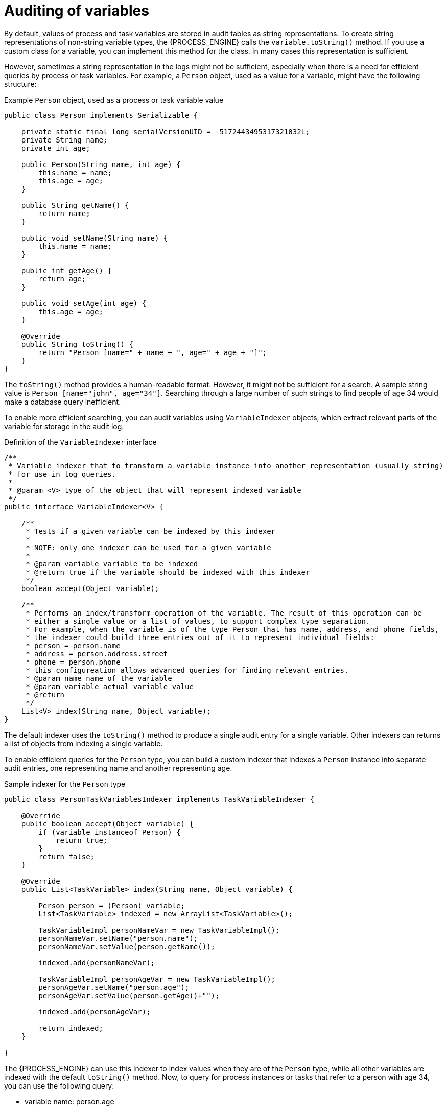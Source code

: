 [id='variables-auditing-con_{context}']
= Auditing of variables

By default, values of process and task variables are stored in audit tables as string representations. To create string representations of non-string variable types, the {PROCESS_ENGINE} calls the `variable.toString()` method. If you use a custom class for a variable, you can implement this method for the class. In many cases this representation is sufficient.

However, sometimes a string representation in the logs might not be sufficient, especially when there is a need for efficient queries by process or task variables. For example, a `Person` object, used as a value for a variable, might have the following structure:

.Example `Person` object, used as a process or task variable value
[source,java]
----
public class Person implements Serializable {

    private static final long serialVersionUID = -5172443495317321032L;
    private String name;
    private int age;   
    
    public Person(String name, int age) {
        this.name = name;
        this.age = age;
    }

    public String getName() {
        return name;
    }
    
    public void setName(String name) {
        this.name = name;
    }
    
    public int getAge() {
        return age;
    }
    
    public void setAge(int age) {
        this.age = age;
    }

    @Override
    public String toString() {
        return "Person [name=" + name + ", age=" + age + "]";
    }        
}
----

The `toString()` method provides a human-readable format. However, it might not be sufficient for a search. A sample string value is `Person [name="john", age="34"]`. Searching through a large number of such strings to find people of age 34 would make a database query inefficient.

To enable more efficient searching, you can audit variables using `VariableIndexer` objects, which extract relevant parts of the variable for storage in the audit log. 

.Definition of the `VariableIndexer` interface
[source,java]
----

/**
 * Variable indexer that to transform a variable instance into another representation (usually string)
 * for use in log queries.
 *
 * @param <V> type of the object that will represent indexed variable
 */
public interface VariableIndexer<V> {

    /**
     * Tests if a given variable can be indexed by this indexer
     * 
     * NOTE: only one indexer can be used for a given variable
     * 
     * @param variable variable to be indexed
     * @return true if the variable should be indexed with this indexer
     */
    boolean accept(Object variable);
    
    /**
     * Performs an index/transform operation of the variable. The result of this operation can be
     * either a single value or a list of values, to support complex type separation.
     * For example, when the variable is of the type Person that has name, address, and phone fields,
     * the indexer could build three entries out of it to represent individual fields:
     * person = person.name
     * address = person.address.street
     * phone = person.phone
     * this configureation allows advanced queries for finding relevant entries.
     * @param name name of the variable
     * @param variable actual variable value 
     * @return
     */
    List<V> index(String name, Object variable);
}
----

The default indexer uses the `toString()` method to produce a single audit entry for a single variable. Other indexers can returns a list of objects from indexing a single variable.

To enable efficient queries for the `Person` type, you can build a custom indexer that indexes a `Person` instance into separate audit entries, one representing name and another representing age. 

.Sample indexer for the `Person` type
[source,java]
----
public class PersonTaskVariablesIndexer implements TaskVariableIndexer {

    @Override
    public boolean accept(Object variable) {
        if (variable instanceof Person) {
            return true;
        }
        return false;
    }

    @Override
    public List<TaskVariable> index(String name, Object variable) {
        
        Person person = (Person) variable;
        List<TaskVariable> indexed = new ArrayList<TaskVariable>();
        
        TaskVariableImpl personNameVar = new TaskVariableImpl();
        personNameVar.setName("person.name");
        personNameVar.setValue(person.getName());
        
        indexed.add(personNameVar);
        
        TaskVariableImpl personAgeVar = new TaskVariableImpl();
        personAgeVar.setName("person.age");
        personAgeVar.setValue(person.getAge()+"");
        
        indexed.add(personAgeVar);
        
        return indexed;
    }

}
----

The {PROCESS_ENGINE} can use this indexer to index values when they are of the `Person` type, while all other variables are indexed with the default `toString()` method. Now, to query for process instances or tasks that refer to a person with age 34, you can use the following query:

* variable name: person.age
* variable value: 34

As a `LIKE` type query is not used, the database server can optimize the query and make it efficient on a big set of data. 

[float]
== Custom indexers

The {PROCESS_ENGINE} supports indexers for both process and task variables. However, it uses different interfaces for the indexers, because they must produce different types of objects that represent an audit view of the variable.

You must implement the following interfaces  to build custom indexers:

* For process variables: `org.kie.internal.process.ProcessVariableIndexer`
* For task variables: `org.kie.internal.task.api.TaskVariableIndexer`

You must implement two methods for either of the interfaces:

* `accept`: Indicates whether a type is handled by this indexer. The {PROCESS_ENGINE} expects that only one indexer can index a given variable value, so it uses the first indexer that accepts the type.
* `index`: Indexes a value, producing a object or listy of objects (usually strings) for inclusion in the audit log.

After implementing the interface, you must package this implementation as a JAR file and include this file in one of the following files:

* For process variables, the `META-INF/services/org.kie.internal.process.ProcessVariableIndexer` file, which lists fully qualified class names of process variable indexers (single class name per line)
* For task variables, the `META-INF/services/org.kie.internal.task.api.TaskVariableIndexer` file, which lists fully qualified class names of task variable indexers (single class name per line)

The `ServiceLoader` mechanism discovers the indexers using these files. When indexing a process or task variable, the {PROCESS_ENGINE} examines the registered indexers to find any indexer that accepts the value of the variable. If no other indexer accepts the value, the {PROCESS_ENGINE} applies the default indexer that uses the `toString()` method.
